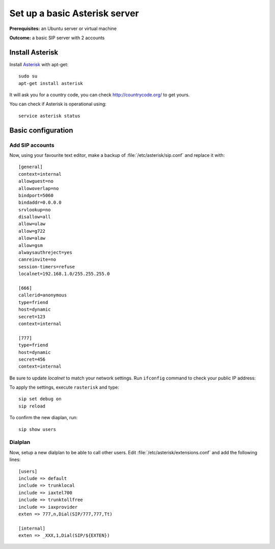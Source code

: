 .. _installingasterisk:

Set up a basic Asterisk server
=================================================

**Prerequisites:**  an Ubuntu server or virtual machine

**Outcome:** a basic SIP server with 2 accounts

Install Asterisk
----------------

Install `Asterisk <http://asterisk.org>`_ with apt-get:

::

 sudo su
 apt-get install asterisk 

It will ask you for a country code, you can check http://countrycode.org/ to get yours. 

You can check if Asterisk is operational using:

::

 service asterisk status

.. image:: /_static/asterisk1.png
  :scale: 75%

Basic configuration
--------------------

Add SIP accounts
~~~~~~~~~~~~~~~~~~~~~

Now, using your favourite text editor, make a backup of :file:`/etc/asterisk/sip.conf` and replace it with:

::

 [general]
 context=internal
 allowguest=no
 allowoverlap=no
 bindport=5060
 bindaddr=0.0.0.0
 srvlookup=no
 disallow=all
 allow=ulaw
 allow=g722
 allow=alaw
 allow=gsm
 alwaysauthreject=yes
 canreinvite=no
 session-timers=refuse
 localnet=192.168.1.0/255.255.255.0

 [666]
 callerid=anonymous
 type=friend
 host=dynamic
 secret=123
 context=internal

 [777]
 type=friend
 host=dynamic
 secret=456
 context=internal


Be sure to update `localnet` to match your network settings.
Run ``ifconfig`` command to check your public IP address:

.. image:: /_static/asterisk2.png
  :scale: 75%

To apply the settings, execute ``rasterisk`` and type:

::

 sip set debug on
 sip reload

To confirm the new diaplan, run:

::

 sip show users

.. image:: /_static/asterisk3.png
  :scale: 75%

Dialplan
~~~~~~~~

Now, setup a new dialplan to be able to call other users. Edit :file:`/etc/asterisk/extensions.conf` and add the following lines: 

::

 [users]
 include => default
 include => trunklocal
 include => iaxtel700
 include => trunktollfree
 include => iaxprovider
 exten => 777,n,Dial(SIP/777,777,Tt)

 [internal]
 exten => _XXX,1,Dial(SIP/${EXTEN})

